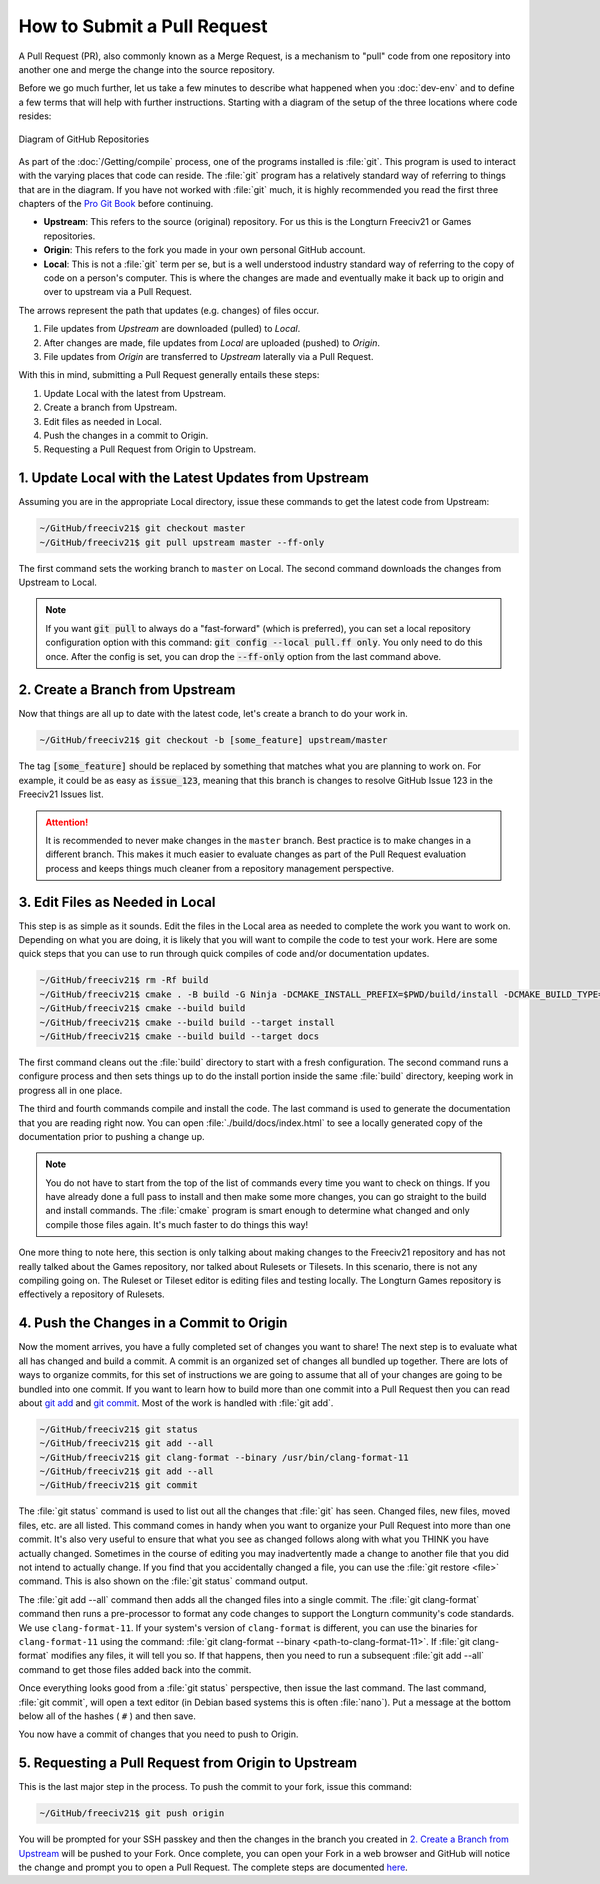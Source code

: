 .. SPDX-License-Identifier: GPL-3.0-or-later
.. SPDX-FileCopyrightText: James Robertson <jwrober@gmail.com>
.. SPDX-FileCopyrightText: Pranav Sampathkumar <pranav.sampathkumar@gmail.com>

How to Submit a Pull Request
****************************

A Pull Request (PR), also commonly known as a Merge Request, is a mechanism to "pull" code from one repository
into another one and merge the change into the source repository.

Before we go much further, let us take a few minutes to describe what happened when you :doc:`dev-env` and to
define a few terms that will help with further instructions. Starting with a diagram of the setup of the three
locations where code resides:

.. _GitHub Repositories:
.. figure:: /_static/images/github_repos.png
    :align: center
    :height: 300
    :alt: Diagram of GitHub Repositories

    Diagram of GitHub Repositories

As part of the :doc:`/Getting/compile` process, one of the programs installed is :file:`git`. This program
is used to interact with the varying places that code can reside. The :file:`git` program has a relatively
standard way of referring to things that are in the diagram. If you have not worked with :file:`git` much,
it is highly recommended you read the first three chapters of the
`Pro Git Book <https://git-scm.com/book/en/v2>`_ before continuing.

* :strong:`Upstream`: This refers to the source (original) repository. For us this is the Longturn Freeciv21
  or Games repositories.
* :strong:`Origin`: This refers to the fork you made in your own personal GitHub account.
* :strong:`Local`: This is not a :file:`git` term per se, but is a well understood industry standard way of
  referring to the copy of code on a person's computer. This is where the changes are made and eventually
  make it back up to origin and over to upstream via a Pull Request.

The arrows represent the path that updates (e.g. changes) of files occur.

1. File updates from `Upstream` are downloaded (pulled) to `Local`.
2. After changes are made, file updates from `Local` are uploaded (pushed) to `Origin`.
3. File updates from `Origin` are transferred to `Upstream` laterally via a Pull Request.

With this in mind, submitting a Pull Request generally entails these steps:

#. Update Local with the latest from Upstream.
#. Create a branch from Upstream.
#. Edit files as needed in Local.
#. Push the changes in a commit to Origin.
#. Requesting a Pull Request from Origin to Upstream.


1. Update Local with the Latest Updates from Upstream
======================================================

Assuming you are in the appropriate Local directory, issue these commands to get the latest code from
Upstream:

.. code-block:: sh

    ~/GitHub/freeciv21$ git checkout master
    ~/GitHub/freeciv21$ git pull upstream master --ff-only


The first command sets the working branch to ``master`` on Local. The second command downloads the changes
from Upstream to Local.

.. note::
  If you want :code:`git pull` to always do a "fast-forward" (which is preferred), you can set a local
  repository configuration option with this command: :code:`git config --local pull.ff only`. You only need to
  do this once. After the config is set, you can drop the :code:`--ff-only` option from the last command
  above.


2. Create a Branch from Upstream
================================

Now that things are all up to date with the latest code, let's create a branch to do your work in.

.. code-block:: sh

    ~/GitHub/freeciv21$ git checkout -b [some_feature] upstream/master


The tag :code:`[some_feature]` should be replaced by something that matches what you are planning to work on.
For example, it could be as easy as :code:`issue_123`, meaning that this branch is changes to resolve GitHub
Issue 123 in the Freeciv21 Issues list.

.. attention::
  It is recommended to never make changes in the ``master`` branch. Best practice is to make changes in a
  different branch. This makes it much easier to evaluate changes as part of the Pull Request evaluation
  process and keeps things much cleaner from a repository management perspective.


3. Edit Files as Needed in Local
================================

This step is as simple as it sounds. Edit the files in the Local area as needed to complete the work you want
to work on. Depending on what you are doing, it is likely that you will want to compile the code to test your
work. Here are some quick steps that you can use to run through quick compiles of code and/or documentation
updates.

.. code-block:: sh

    ~/GitHub/freeciv21$ rm -Rf build
    ~/GitHub/freeciv21$ cmake . -B build -G Ninja -DCMAKE_INSTALL_PREFIX=$PWD/build/install -DCMAKE_BUILD_TYPE=Debug
    ~/GitHub/freeciv21$ cmake --build build
    ~/GitHub/freeciv21$ cmake --build build --target install
    ~/GitHub/freeciv21$ cmake --build build --target docs

The first command cleans out the :file:`build` directory to start with a fresh configuration. The second
command runs a configure process and then sets things up to do the install portion inside the same
:file:`build` directory, keeping work in progress all in one place.

The third and fourth commands compile and install the code. The last command is used to generate the
documentation that you are reading right now. You can open :file:`./build/docs/index.html` to see a locally
generated copy of the documentation prior to pushing a change up.

.. note::
  You do not have to start from the top of the list of commands every time you want to check on things. If you
  have already done a full pass to install and then make some more changes, you can go straight to the build
  and install commands. The :file:`cmake` program is smart enough to determine what changed and only compile
  those files again. It's much faster to do things this way!


One more thing to note here, this section is only talking about making changes to the Freeciv21 repository and
has not really talked about the Games repository, nor talked about Rulesets or Tilesets. In this scenario,
there is not any compiling going on. The Ruleset or Tileset editor is editing files and testing locally. The
Longturn Games repository is effectively a repository of Rulesets.


.. _pull-request:

4. Push the Changes in a Commit to Origin
=========================================

Now the moment arrives, you have a fully completed set of changes you want to share! The next step is to
evaluate what all has changed and build a commit. A commit is an organized set of changes all bundled up
together. There are lots of ways to organize commits, for this set of instructions we are going to assume
that all of your changes are going to be bundled into one commit. If you want to learn how to build more than
one commit into a Pull Request then you can read about `git add <https://git-scm.com/docs/git-add>`_ and
`git commit <https://git-scm.com/docs/git-commit>`_. Most of the work is handled with :file:`git add`.

.. code-block:: sh

    ~/GitHub/freeciv21$ git status
    ~/GitHub/freeciv21$ git add --all
    ~/GitHub/freeciv21$ git clang-format --binary /usr/bin/clang-format-11
    ~/GitHub/freeciv21$ git add --all
    ~/GitHub/freeciv21$ git commit


The :file:`git status` command is used to list out all the changes that :file:`git` has seen. Changed files,
new files, moved files, etc. are all listed. This command comes in handy when you want to organize your Pull
Request into more than one commit. It's also very useful to ensure that what you see as changed follows along
with what you THINK you have actually changed. Sometimes in the course of editing you may inadvertently made
a change to another file that you did not intend to actually change. If you find that you accidentally changed
a file, you can use the :file:`git restore <file>` command. This is also shown on the :file:`git status`
command output.

The :file:`git add --all` command then adds all the changed files into a single commit. The
:file:`git clang-format` command then runs a pre-processor to format any code changes to support the Longturn
community's code standards. We use ``clang-format-11``. If your system's version of ``clang-format`` is
different, you can use the binaries for ``clang-format-11`` using the command:
:file:`git clang-format --binary <path-to-clang-format-11>`. If :file:`git clang-format` modifies any files,
it will tell you so. If that happens, then you need to run a subsequent :file:`git add --all` command to get
those files added back into the commit.

Once everything looks good from a :file:`git status` perspective, then issue the last command. The last
command, :file:`git commit`, will open a text editor (in Debian based systems this is often :file:`nano`). Put
a message at the bottom below all of the hashes ( ``#`` ) and then save.

You now have a commit of changes that you need to push to Origin.


5. Requesting a Pull Request from Origin to Upstream
====================================================

This is the last major step in the process. To push the commit to your fork, issue this command:

.. code-block:: sh

    ~/GitHub/freeciv21$ git push origin


You will be prompted for your SSH passkey and then the changes in the branch you created in
`2. Create a Branch from Upstream`_ will be pushed to your Fork. Once complete, you can open your Fork in a
web browser and GitHub will notice the change and prompt you to open a Pull Request. The complete steps are
documented
`here <https://docs.github.com/en/pull-requests/collaborating-with-pull-requests/proposing-changes-to-your-work-with-pull-requests/creating-a-pull-request-from-a-fork>`_.
